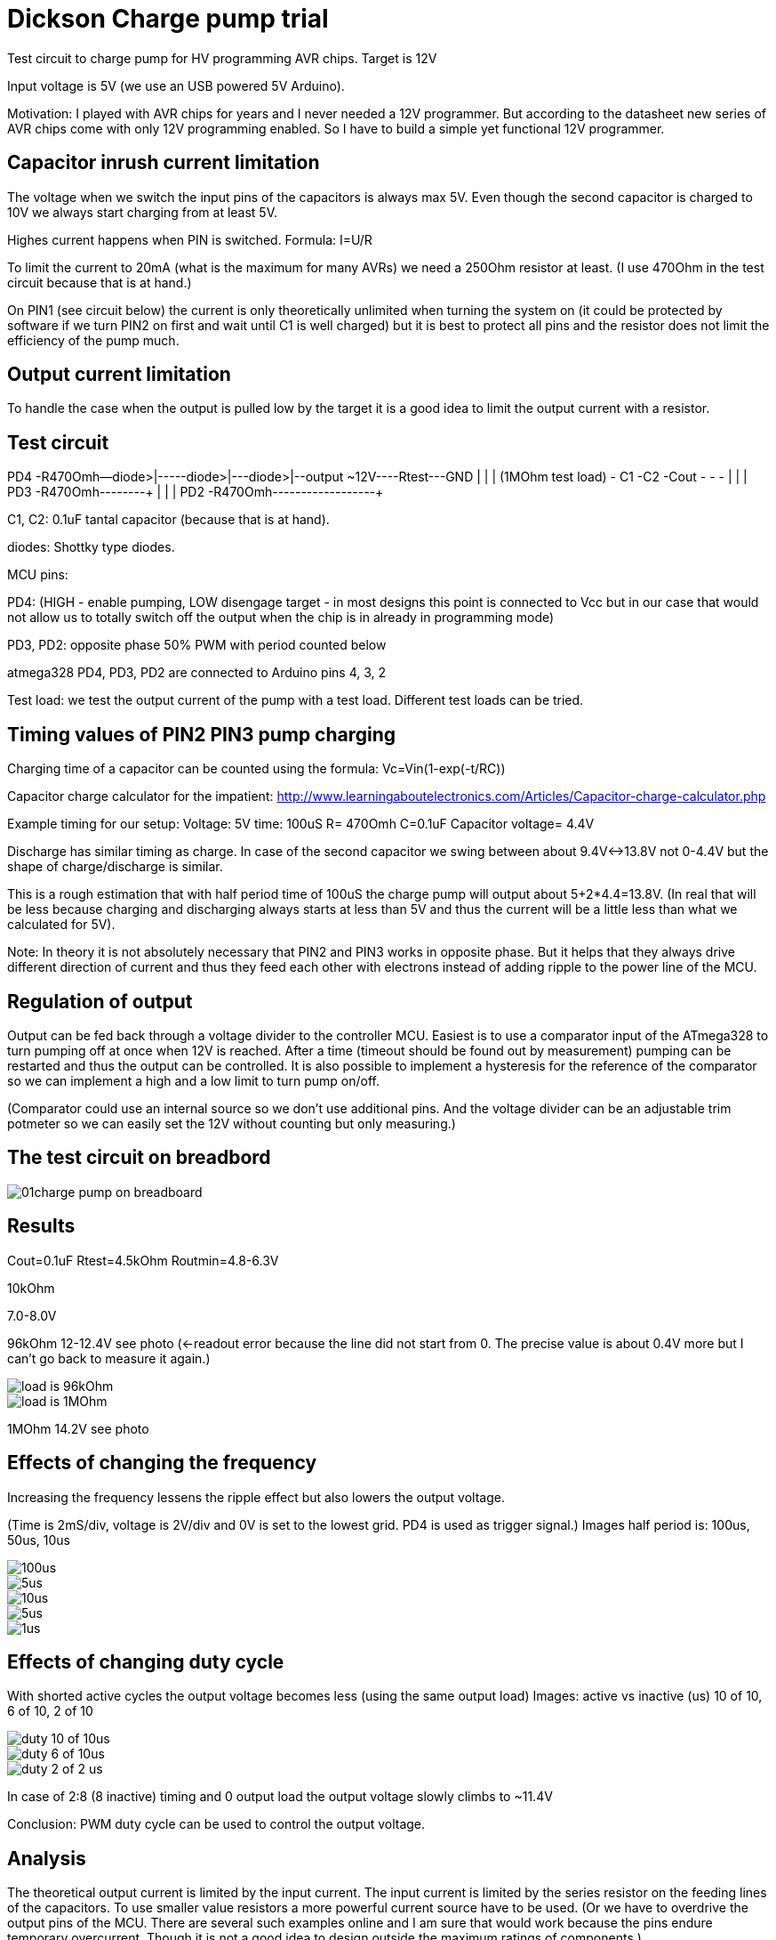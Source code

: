 = Dickson Charge pump trial

Test circuit to charge pump for HV programming AVR chips. Target is 12V

Input voltage is 5V (we use an USB powered 5V Arduino).

Motivation: I played with AVR chips for years and I never needed a 12V programmer. But according to the datasheet new series of AVR chips come with only 12V programming enabled. So I have to build a simple yet functional 12V programmer.


== Capacitor inrush current limitation

The voltage when we switch the input pins of the capacitors is always max 5V. Even though the second capacitor is charged to 10V we always start charging from at least 5V.

Highes current happens when PIN is switched. Formula: I=U/R

To limit the current to 20mA (what is the maximum for many AVRs) we need a 250Ohm resistor at least. (I use 470Ohm in the test circuit because that is at hand.)

On PIN1 (see circuit below) the current is only theoretically unlimited when turning the system on (it could be protected by software if we turn PIN2 on first and wait until C1 is well charged) but it is best to protect all pins and the resistor does not limit the efficiency of the pump much.

== Output current limitation

To handle the case when the output is pulled low by the target it is a good idea to limit the output current with a resistor.

== Test circuit


PD4  -R470Omh--diode>|----+-diode>|-+--diode>|--output ~12V----Rtest---GND
                     |         |                   |          (1MOhm test load)
                     - C1      -C2                 -Cout
                     -         -                   -
                     |         |                   |
PD3  -R470Omh--------+         |
                               |
                               |
PD2  -R470Omh------------------+

C1, C2: 0.1uF tantal capacitor (because that is at hand).

diodes: Shottky type diodes.

MCU pins:

PD4: (HIGH - enable pumping, LOW disengage target - in most designs this point is connected to Vcc but in our case that would not allow us to totally switch off the output when the chip is in already in programming mode)

PD3, PD2: opposite phase 50% PWM with period counted below

atmega328 PD4, PD3, PD2 are connected to Arduino pins 4, 3, 2

Test load: we test the output current of the pump with a test load. Different test loads can be tried.


== Timing values of PIN2 PIN3 pump charging

Charging time of a capacitor can be counted using the formula: Vc=Vin(1-exp(-t/RC))

Capacitor charge calculator for the impatient: http://www.learningaboutelectronics.com/Articles/Capacitor-charge-calculator.php

Example timing for our setup: Voltage: 5V time: 100uS R= 470Omh C=0.1uF Capacitor voltage= 4.4V

Discharge has similar timing as charge. In case of the second capacitor we swing between about 9.4V<->13.8V not 0-4.4V but the shape of charge/discharge is similar.

This is a rough estimation that with half period time of 100uS the charge pump will output about 5+2*4.4=13.8V. (In real that will be less because charging and discharging always starts at less than 5V and thus the current will be a little less than what we calculated for 5V).


Note: In theory it is not absolutely necessary that PIN2 and PIN3 works in opposite phase. But it helps that they always drive different direction of current and thus they feed each other with electrons instead of adding ripple to the power line of the MCU.

== Regulation of output

Output can be fed back through a voltage divider to the controller MCU. Easiest is to use a comparator input of the ATmega328 to turn pumping off at once when 12V is reached. After a time (timeout should be found out by measurement) pumping can be restarted and thus the output can be controlled. It is also possible to implement a hysteresis for the reference of the comparator so we can implement a high and a low limit to turn pump on/off.

(Comparator could use an internal source so we don't use additional pins. And the voltage divider can be an adjustable trim potmeter so we can easily set the 12V without counting but only measuring.)

== The test circuit on breadbord

image::01charge_pump_on_breadboard.jpg[]

== Results

Cout=0.1uF
Rtest=4.5kOhm
Routmin=4.8-6.3V

10kOhm

7.0-8.0V

96kOhm
12-12.4V see photo (<-readout error because the line did not start from 0. The precise value is about 0.4V more but I can't go back to measure it again.)

image::02charge_hp100us_duty100_load96kOhm.jpg[load is 96kOhm]

image::03_10MOhm.jpg[load is 1MOhm]
1MOhm
14.2V see photo

== Effects of changing the frequency

Increasing the frequency lessens the ripple effect but also lowers the output voltage.


(Time is 2mS/div, voltage is 2V/div and 0V is set to the lowest grid. PD4 is used as trigger signal.)
Images half period is: 100us, 50us, 10us

image::04halfperiod100us.jpg[100us]
image::05halfperiod50us.jpg[5us]
image::06halfperiod10us.jpg[10us]
image::07halperiod5us.jpg[5us]
image::08halfperiod1us.jpg[1us]


== Effects of changing duty cycle

With shorted active cycles the output voltage becomes less (using the same output load)
Images: active vs inactive (us) 10 of 10, 6 of 10, 2 of 10

image::06halfperiod10us.jpg[duty 10 of 10us]
image::09duty6of10.jpg[duty 6 of 10us]
image::10duty_2of10.jpg[duty 2 of 2 us]


In case of 2:8 (8 inactive) timing and 0 output load the output voltage slowly climbs to ~11.4V


Conclusion: PWM duty cycle can be used to control the output voltage.


== Analysis

The theoretical output current is limited by the input current. The input current is limited by the series resistor on the feeding lines of the capacitors. To use smaller value resistors a more powerful current source have to be used.  (Or we have to overdrive the output pins of the MCU. There are several such examples online and I am sure that would work because the pins endure temporary overcurrent. Though it is not a good idea to design outside the maximum ratings of components.)

Using bigger capacity condensators would make the charge time longer but does not increase the theoretical reachable voltage or current.

It is also worth noting that after rising the output voltage and only supplying current within a normal workload range the switched voltage of the capacitors is much less than 5V. This happens because the capacitor stays charged but the voltage of _both ends_ of the capacitor are floating on a 0-5V range. The current only charges and discharges the capacitance of that part of the circuit against the outside world. This means that after "booting" the pump a lesser resistor can safely be used. This could be achieved implementing dual feed and use one (with high resistor values) to boot the system (precharge the capacitors) and an other (with low resistor values) to feed the system in normal operation.

My guess is that the most important factor for efficiency is the need for current  limiting resistors and the ESR (equivalent series resistance) of the capacitors.

